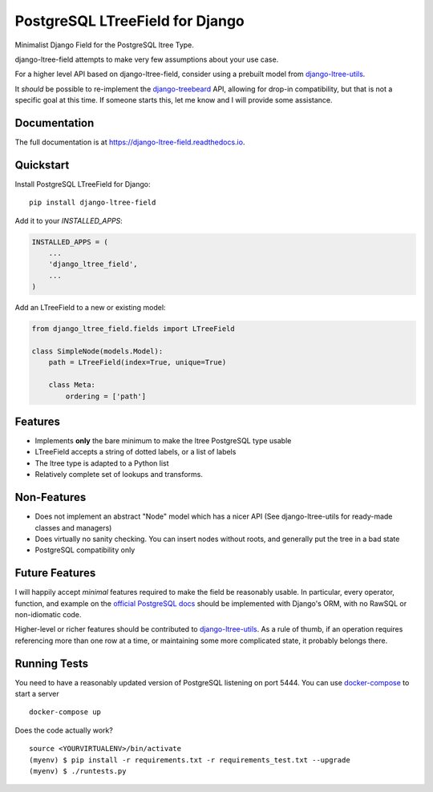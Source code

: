 ================================
PostgreSQL LTreeField for Django
================================

.. image:: https://badge.fury.io/py/django-ltree-field.svg
    :target: https://badge.fury.io/py/django-ltree-field

.. image:: https://codecov.io/gh/john-parton/django-ltree-field/branch/master/graph/badge.svg
    :target: https://codecov.io/gh/john-parton/django-ltree-field

Minimalist Django Field for the PostgreSQL ltree Type.

django-ltree-field attempts to make very few assumptions about your use case.

For a higher level API based on django-ltree-field, consider using a prebuilt model from
`django-ltree-utils <https://github.com/john-parton/django-ltree-utils>`_.

It *should* be possible to re-implement the `django-treebeard <https://github.com/django-treebeard/django-treebeard>`_ API,
allowing for drop-in compatibility, but that is not a specific goal at this time. If someone starts this, let me know and I
will provide some assistance.

Documentation
-------------

The full documentation is at https://django-ltree-field.readthedocs.io.

Quickstart
----------

Install PostgreSQL LTreeField for Django::

    pip install django-ltree-field

Add it to your `INSTALLED_APPS`:

.. code-block:: python

    INSTALLED_APPS = (
        ...
        'django_ltree_field',
        ...
    )

Add an LTreeField to a new or existing model:

.. code-block:: python

    from django_ltree_field.fields import LTreeField

    class SimpleNode(models.Model):
        path = LTreeField(index=True, unique=True)

        class Meta:
            ordering = ['path']

Features
--------

* Implements **only** the bare minimum to make the ltree PostgreSQL type usable
* LTreeField accepts a string of dotted labels, or a list of labels
* The ltree type is adapted to a Python list
* Relatively complete set of lookups and transforms.

..
    _ TODO: Link docs for lookups and transforms


Non-Features
------------

* Does not implement an abstract "Node" model which has a nicer API (See django-ltree-utils for ready-made classes and managers)
* Does virtually no sanity checking. You can insert nodes without roots, and generally put the tree in a bad state
* PostgreSQL compatibility only


Future Features
---------------

I will happily accept *minimal* features required to make the field be reasonably usable. In particular, every operator,
function, and example on the `official PostgreSQL docs <https://www.postgresql.org/docs/current/ltree.html>`_
should be implemented with Django's ORM, with no RawSQL or non-idiomatic code.

Higher-level or richer features should be contributed to `django-ltree-utils <https://github.com/john-parton/django-ltree-utils>`_.
As a rule of thumb, if an operation requires referencing more than one row at a time, or maintaining some more complicated
state, it probably belongs there.


Running Tests
-------------

You need to have a reasonably updated version of PostgreSQL listening on port 5444. You can use
`docker-compose <https://docs.docker.com/compose/>`_ to start a server

::

    docker-compose up

Does the code actually work?

::

    source <YOURVIRTUALENV>/bin/activate
    (myenv) $ pip install -r requirements.txt -r requirements_test.txt --upgrade
    (myenv) $ ./runtests.py
